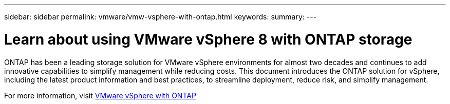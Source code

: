 ---
sidebar: sidebar
permalink: vmware/vmw-vsphere-with-ontap.html
keywords: 
summary: 
---

= Learn about using VMware vSphere 8 with ONTAP storage
:hardbreaks:
:nofooter:
:icons: font
:linkattrs:
:imagesdir: ../media/

[.lead]
ONTAP has been a leading storage solution for VMware vSphere environments for almost two decades and continues to add innovative capabilities to simplify management while reducing costs. This document introduces the ONTAP solution for vSphere, including the latest product information and best practices, to streamline deployment, reduce risk, and simplify management.

For more information, visit link:https://docs.netapp.com/us-en/ontap-apps-dbs/vmware/vmware-vsphere-overview.html[VMware vSphere with ONTAP]



// NetApp Solutions restructuring (jul 2025) - renamed from vmware/vmware-for-ontap.adoc
